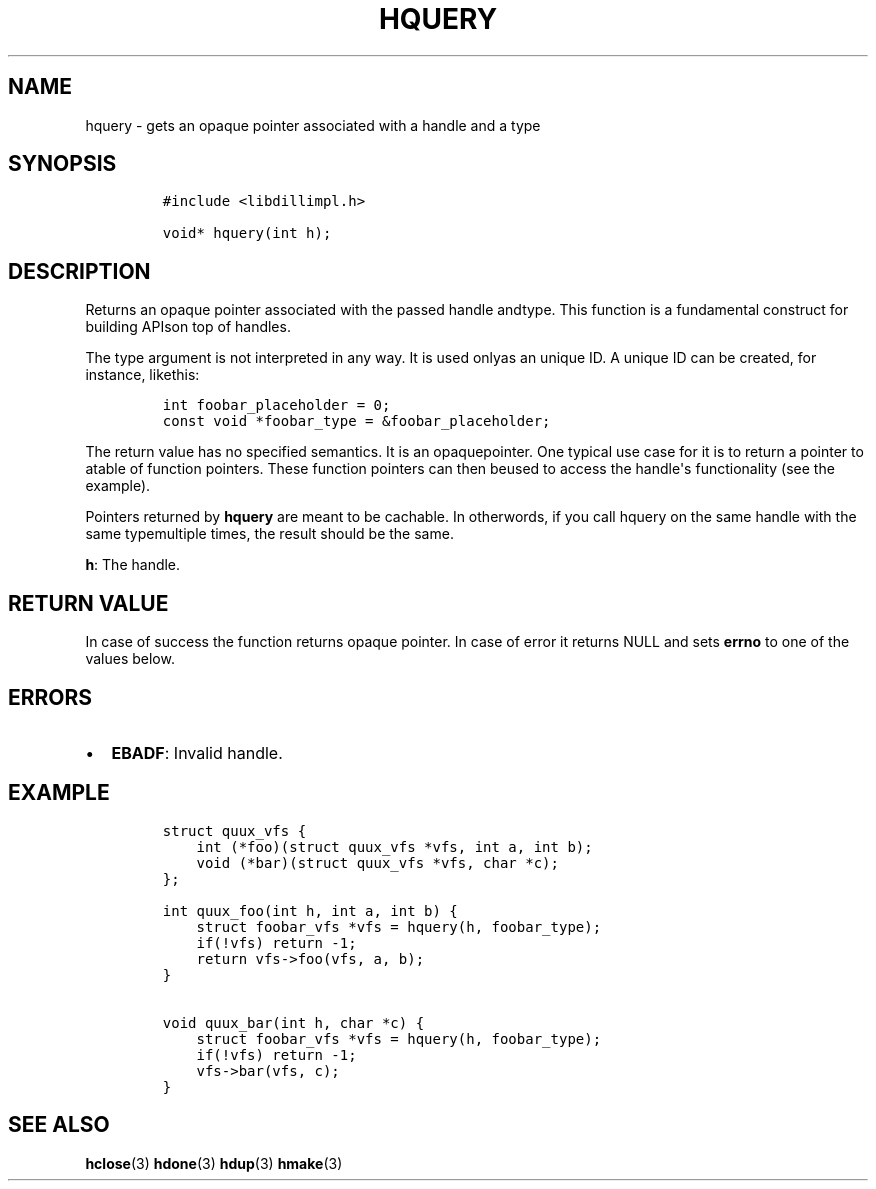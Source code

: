 .\" Automatically generated by Pandoc 1.19.2.1
.\"
.TH "HQUERY" "3" "" "libdill" "libdill Library Functions"
.hy
.SH NAME
.PP
hquery \- gets an opaque pointer associated with a handle and a type
.SH SYNOPSIS
.IP
.nf
\f[C]
#include\ <libdillimpl.h>

void*\ hquery(int\ h);
\f[]
.fi
.SH DESCRIPTION
.PP
Returns an opaque pointer associated with the passed handle andtype.
This function is a fundamental construct for building APIson top of
handles.
.PP
The type argument is not interpreted in any way.
It is used onlyas an unique ID.
A unique ID can be created, for instance, likethis:
.IP
.nf
\f[C]
int\ foobar_placeholder\ =\ 0;
const\ void\ *foobar_type\ =\ &foobar_placeholder;
\f[]
.fi
.PP
The return value has no specified semantics.
It is an opaquepointer.
One typical use case for it is to return a pointer to atable of function
pointers.
These function pointers can then beused to access the handle\[aq]s
functionality (see the example).
.PP
Pointers returned by \f[B]hquery\f[] are meant to be cachable.
In otherwords, if you call hquery on the same handle with the same
typemultiple times, the result should be the same.
.PP
\f[B]h\f[]: The handle.
.SH RETURN VALUE
.PP
In case of success the function returns opaque pointer.
In case of error it returns NULL and sets \f[B]errno\f[] to one of the
values below.
.SH ERRORS
.IP \[bu] 2
\f[B]EBADF\f[]: Invalid handle.
.SH EXAMPLE
.IP
.nf
\f[C]
struct\ quux_vfs\ {
\ \ \ \ int\ (*foo)(struct\ quux_vfs\ *vfs,\ int\ a,\ int\ b);
\ \ \ \ void\ (*bar)(struct\ quux_vfs\ *vfs,\ char\ *c);
};

int\ quux_foo(int\ h,\ int\ a,\ int\ b)\ {
\ \ \ \ struct\ foobar_vfs\ *vfs\ =\ hquery(h,\ foobar_type);
\ \ \ \ if(!vfs)\ return\ \-1;
\ \ \ \ return\ vfs\->foo(vfs,\ a,\ b);
}

void\ quux_bar(int\ h,\ char\ *c)\ {
\ \ \ \ struct\ foobar_vfs\ *vfs\ =\ hquery(h,\ foobar_type);
\ \ \ \ if(!vfs)\ return\ \-1;
\ \ \ \ vfs\->bar(vfs,\ c);
}
\f[]
.fi
.SH SEE ALSO
.PP
\f[B]hclose\f[](3) \f[B]hdone\f[](3) \f[B]hdup\f[](3) \f[B]hmake\f[](3)

